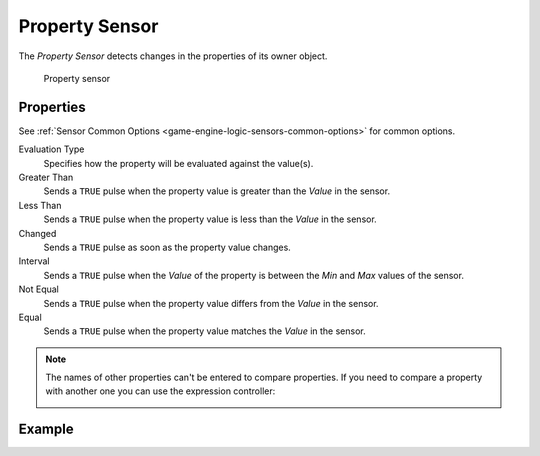 .. _bpy.types.PropertySensor:

.. _sensor-property:

***************
Property Sensor
***************

.. seealso::
   See the Python reference of this logic brick in :class:`SCA_PropertySensor`.

The *Property Sensor* detects changes in the properties of its owner object.

.. figure:: /images/logic_bricks/sensors/logic-sensors-types-property-property.png

   Property sensor

Properties
++++++++++++++++++++++++++++++

See :ref:`Sensor Common Options <game-engine-logic-sensors-common-options>` for common options.

Evaluation Type
   Specifies how the property will be evaluated against the value(s).

Greater Than
   Sends a ``TRUE`` pulse when the property value is greater than the *Value* in the sensor.

Less Than
   Sends a ``TRUE`` pulse when the property value is less than the *Value* in the sensor.

Changed
   Sends a ``TRUE`` pulse as soon as the property value changes.

Interval
   Sends a ``TRUE`` pulse when the *Value* of the property is between the *Min* and *Max* values of the sensor.

Not Equal
   Sends a ``TRUE`` pulse when the property value differs from the *Value* in the sensor.

Equal
   Sends a ``TRUE`` pulse when the property value matches the *Value* in the sensor.

.. note::
   The names of other properties can't be entered to compare properties. If you need to compare a property with another one you can use the expression controller:

   .. image:: /images/logic_bricks/sensors/logic-sensors-types-property-note.png

Example
++++++++++++++++++++++++++++++
